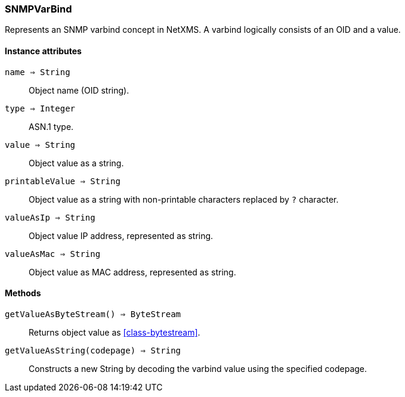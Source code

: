 [.nxsl-class]
[[class-snmpvarbind]]
=== SNMPVarBind

Represents an SNMP varbind concept in NetXMS. A varbind logically consists of an OID and a value.

==== Instance attributes

`name => String`::
Object name (OID string).

`type => Integer`::
ASN.1 type.

`value => String`::
Object value as a string.

`printableValue => String`::
Object value as a string with non-printable characters replaced by `?` character.

`valueAsIp => String`::
Object value IP address, represented as string.

`valueAsMac => String`::
Object value as MAC address, represented as string.


==== Methods

`getValueAsByteStream() => ByteStream`::
Returns object value as <<class-bytestream>>.

`getValueAsString(codepage) => String`::
Constructs a new String by decoding the varbind value using the specified codepage.
